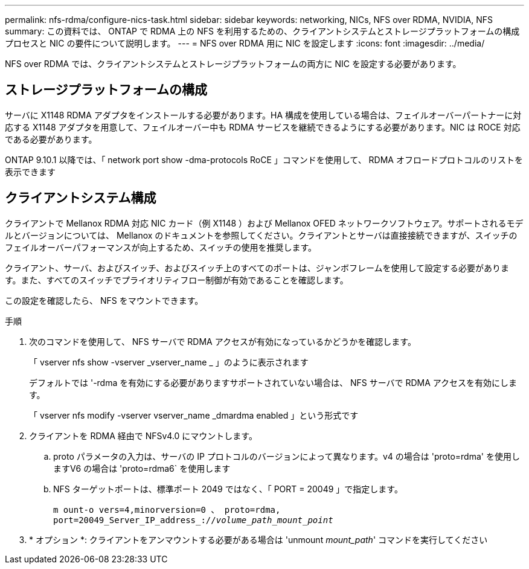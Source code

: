 ---
permalink: nfs-rdma/configure-nics-task.html 
sidebar: sidebar 
keywords: networking, NICs, NFS over RDMA, NVIDIA, NFS 
summary: この資料では、 ONTAP で RDMA 上の NFS を利用するための、クライアントシステムとストレージプラットフォームの構成プロセスと NIC の要件について説明します。 
---
= NFS over RDMA 用に NIC を設定します
:icons: font
:imagesdir: ../media/


[role="lead"]
NFS over RDMA では、クライアントシステムとストレージプラットフォームの両方に NIC を設定する必要があります。



== ストレージプラットフォームの構成

サーバに X1148 RDMA アダプタをインストールする必要があります。HA 構成を使用している場合は、フェイルオーバーパートナーに対応する X1148 アダプタを用意して、フェイルオーバー中も RDMA サービスを継続できるようにする必要があります。NIC は ROCE 対応である必要があります。

ONTAP 9.10.1 以降では、「 network port show -dma-protocols RoCE 」コマンドを使用して、 RDMA オフロードプロトコルのリストを表示できます



== クライアントシステム構成

クライアントで Mellanox RDMA 対応 NIC カード（例 X1148 ）および Mellanox OFED ネットワークソフトウェア。サポートされるモデルとバージョンについては、 Mellanox のドキュメントを参照してください。クライアントとサーバは直接接続できますが、スイッチのフェイルオーバーパフォーマンスが向上するため、スイッチの使用を推奨します。

クライアント、サーバ、およびスイッチ、およびスイッチ上のすべてのポートは、ジャンボフレームを使用して設定する必要があります。また、すべてのスイッチでプライオリティフロー制御が有効であることを確認します。

この設定を確認したら、 NFS をマウントできます。

.手順
. 次のコマンドを使用して、 NFS サーバで RDMA アクセスが有効になっているかどうかを確認します。
+
「 vserver nfs show -vserver _vserver_name _ 」のように表示されます

+
デフォルトでは '-rdma を有効にする必要がありますサポートされていない場合は、 NFS サーバで RDMA アクセスを有効にします。

+
「 vserver nfs modify -vserver vserver_name _dmardma enabled 」という形式です

. クライアントを RDMA 経由で NFSv4.0 にマウントします。
+
.. proto パラメータの入力は、サーバの IP プロトコルのバージョンによって異なります。v4 の場合は 'proto=rdma' を使用しますV6 の場合は 'proto=rdma6` を使用します
.. NFS ターゲットポートは、標準ポート 2049 ではなく、「 PORT = 20049 」で指定します。
+
`m ount-o vers=4,minorversion=0 、 proto=rdma, port=20049_Server_IP_address_://_volume_path_mount_point_`



. * オプション *: クライアントをアンマウントする必要がある場合は 'unmount _mount_path_' コマンドを実行してください

